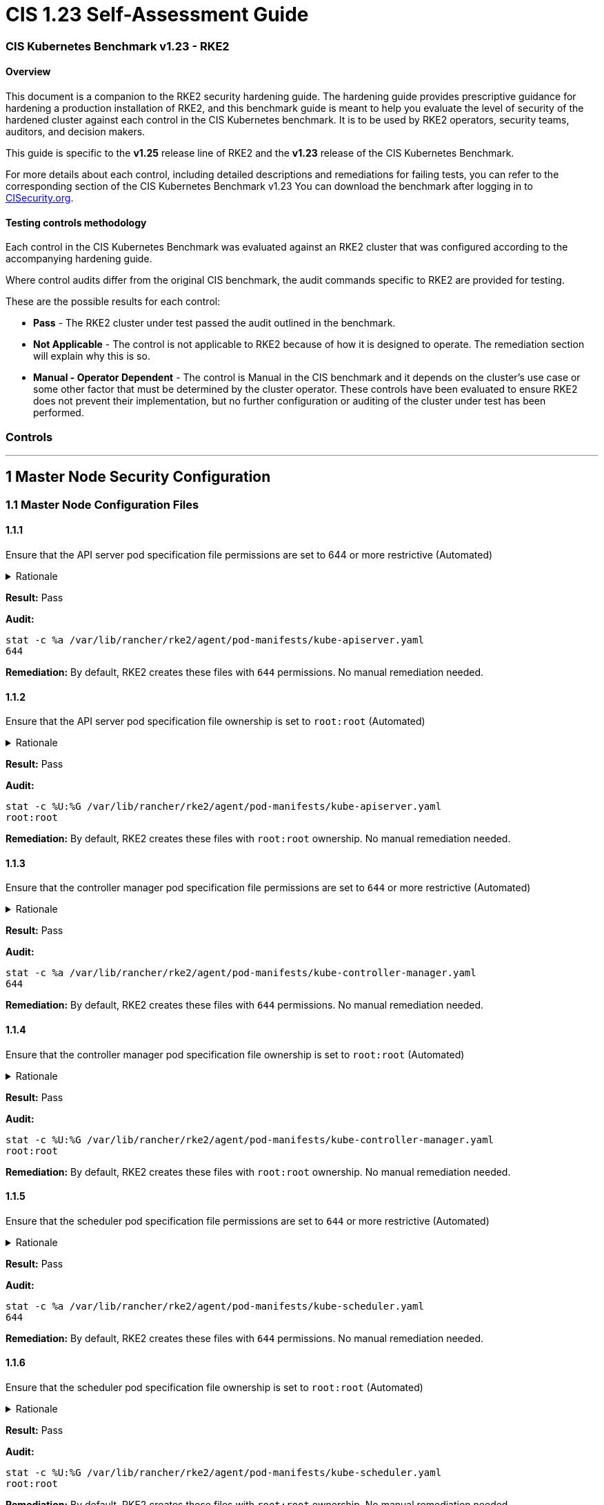 = CIS 1.23 Self-Assessment Guide

=== CIS Kubernetes Benchmark v1.23 - RKE2

==== Overview

This document is a companion to the RKE2 security hardening guide. The hardening guide provides prescriptive guidance for hardening a production installation of RKE2, and this benchmark guide is meant to help you evaluate the level of security of the hardened cluster against each control in the CIS Kubernetes benchmark. It is to be used by RKE2 operators, security teams, auditors, and decision makers.

This guide is specific to the *v1.25* release line of RKE2 and the *v1.23* release of the CIS Kubernetes Benchmark.

For more details about each control, including detailed descriptions and remediations for failing tests, you can refer to the corresponding section of the CIS Kubernetes Benchmark v1.23 You can download the benchmark after logging in to https://www.cisecurity.org/benchmark/kubernetes/[CISecurity.org].

==== Testing controls methodology

Each control in the CIS Kubernetes Benchmark was evaluated against an RKE2 cluster that was configured according to the accompanying hardening guide.

Where control audits differ from the original CIS benchmark, the audit commands specific to RKE2 are provided for testing.

These are the possible results for each control:

* *Pass* - The RKE2 cluster under test passed the audit outlined in the benchmark.
* *Not Applicable* - The control is not applicable to RKE2 because of how it is designed to operate. The remediation section will explain why this is so.
* *Manual - Operator Dependent* - The control is Manual in the CIS benchmark and it depends on the cluster's use case or some other factor that must be determined by the cluster operator. These controls have been evaluated to ensure RKE2 does not prevent their implementation, but no further configuration or auditing of the cluster under test has been performed.

=== Controls

'''

== 1 Master Node Security Configuration

=== 1.1 Master Node Configuration Files

==== 1.1.1

Ensure that the API server pod specification file permissions are set to 644 or more restrictive (Automated)+++<details>++++++<summary>+++Rationale+++</summary>+++ The API server pod specification file controls various parameters that set the behavior of the API server. You should restrict its file permissions to maintain the integrity of the file. The file should be writable by only the administrators on the system.+++</details>+++

*Result:* Pass

*Audit:*

[,bash]
----
stat -c %a /var/lib/rancher/rke2/agent/pod-manifests/kube-apiserver.yaml
644
----

*Remediation:*
By default, RKE2 creates these files with `644` permissions. No manual remediation needed.

==== 1.1.2

Ensure that the API server pod specification file ownership is set to `root:root` (Automated)+++<details>++++++<summary>+++Rationale+++</summary>+++ The API server pod specification file controls various parameters that set the behavior of the API server. You should set its file ownership to maintain the integrity of the file. The file should be owned by `root:root`.+++</details>+++

*Result:* Pass

*Audit:*

[,bash]
----
stat -c %U:%G /var/lib/rancher/rke2/agent/pod-manifests/kube-apiserver.yaml
root:root
----

*Remediation:*
By default, RKE2 creates these files with `root:root` ownership. No manual remediation needed.

==== 1.1.3

Ensure that the controller manager pod specification file permissions are set to `644` or more restrictive (Automated)+++<details>++++++<summary>+++Rationale+++</summary>+++ The controller manager pod specification file controls various parameters that set the behavior of the Controller Manager on the master node. You should restrict its file permissions to maintain the integrity of the file. The file should be writable by only the administrators on the system.+++</details>+++

*Result:* Pass

*Audit:*

[,bash]
----
stat -c %a /var/lib/rancher/rke2/agent/pod-manifests/kube-controller-manager.yaml
644
----

*Remediation:*
By default, RKE2 creates these files with `644` permissions. No manual remediation needed.

==== 1.1.4

Ensure that the controller manager pod specification file ownership is set to `root:root` (Automated)+++<details>++++++<summary>+++Rationale+++</summary>+++ The controller manager pod specification file controls various parameters that set the behavior of various components of the master node. You should set its file ownership to maintain the integrity of the file. The file should be owned by root:root.+++</details>+++

*Result:* Pass

*Audit:*

[,bash]
----
stat -c %U:%G /var/lib/rancher/rke2/agent/pod-manifests/kube-controller-manager.yaml
root:root
----

*Remediation:*
By default, RKE2 creates these files with `root:root` ownership. No manual remediation needed.

==== 1.1.5

Ensure that the scheduler pod specification file permissions are set to `644` or more restrictive (Automated)+++<details>++++++<summary>+++Rationale+++</summary>+++ The scheduler pod specification file controls various parameters that set the behavior of the Scheduler service in the master node. You should restrict its file permissions to maintain the integrity of the file. The file should be writable by only the administrators on the system.+++</details>+++

*Result:* Pass

*Audit:*

[,bash]
----
stat -c %a /var/lib/rancher/rke2/agent/pod-manifests/kube-scheduler.yaml
644
----

*Remediation:*
By default, RKE2 creates these files with `644` permissions. No manual remediation needed.

==== 1.1.6

Ensure that the scheduler pod specification file ownership is set to `root:root` (Automated)+++<details>++++++<summary>+++Rationale+++</summary>+++ The scheduler pod specification file controls various parameters that set the behavior of the kube-scheduler service in the master node. You should set its file ownership to maintain the integrity of the file. The file should be owned by root:root.+++</details>+++

*Result:* Pass

*Audit:*

[,bash]
----
stat -c %U:%G /var/lib/rancher/rke2/agent/pod-manifests/kube-scheduler.yaml
root:root
----

*Remediation:*
By default, RKE2 creates these files with `root:root` ownership. No manual remediation needed.

==== 1.1.7

Ensure that the etcd pod specification file permissions are set to `644` or more restrictive (Automated)+++<details>++++++<summary>+++Rationale+++</summary>+++ The etcd pod specification file /var/lib/rancher/rke2/agent/pod-manifests/etcd.yaml controls various parameters that set the behavior of the etcd service in the master node. etcd is a highly-available key-value store which Kubernetes uses for persistent storage of all of its REST API object. You should restrict its file permissions to maintain the integrity of the file. The file should be writable by only the administrators on the system.+++</details>+++

*Result:* Pass

*Audit:*

[,bash]
----
stat -c %a /var/lib/rancher/rke2/agent/pod-manifests/etcd.yaml
644
----

*Remediation:*
By default, RKE2 creates these files with `644` permissions. No manual remediation needed.

==== 1.1.8

Ensure that the etcd pod specification file ownership is set to `root:root` (Automated)+++<details>++++++<summary>+++Rationale+++</summary>+++ The etcd pod specification file /var/lib/rancher/rke2/agent/pod-manifests/etcd.yaml controls various parameters that set the behavior of the etcd service in the master node. etcd is a highly-available key-value store which Kubernetes uses for persistent storage of all of its REST API object. You should set its file ownership to maintain the integrity of the file. The file should be owned by root:root.+++</details>+++

*Result:* Pass

*Audit:*

[,bash]
----
stat -c %U:%G /var/lib/rancher/rke2/agent/pod-manifests/etcd.yaml
root:root
----

*Remediation:*
By default, RKE2 creates these files with `root:root` ownership. No manual remediation needed.

==== 1.1.9

Ensure that the Container Network Interface file permissions are set to 644 or more restrictive (Manual)+++<details>++++++<summary>+++Rationale+++</summary>+++ Container Network Interface provides various networking options for overlay networking. You should consult their documentation and restrict their respective file permissions to maintain the integrity of those files. Those files should be writable by only the administrators on the system.+++</details>+++

*Result:* Pass

*Audit:*

[,bash]
----
stat -c %a /var/lib/rancher/rke2/server/manifests/rke2-canal.yaml
644
----

*Remediation:*
RKE2 deploys the default CNI, Canal, using a Helm chart. The chart is defined as a custom resource in a file with `644` permissions. No manual remediation needed.

==== 1.1.10

Ensure that the Container Network Interface file ownership is set to `root:root` (Manual)+++<details>++++++<summary>+++Rationale+++</summary>+++ Container Network Interface provides various networking options for overlay networking. You should consult their documentation and restrict their respective file permissions to maintain the integrity of those files. Those files should be owned by root:root.+++</details>+++

*Result:* Pass

*Audit:*

[,bash]
----
stat -c %U:%G /var/lib/rancher/rke2/server/manifests/rke2-canal.yaml
root:root
----

*Remediation:*
RKE2 deploys the default CNI, Canal, using a Helm chart. The chart is defined as a custom resource in a file with `root:root` ownership. No manual remediation needed.

==== 1.1.11

Ensure that the etcd data directory permissions are set to 700 or more restrictive (Automated)+++<details>++++++<summary>+++Rationale+++</summary>+++ etcd is a highly-available key-value store used by Kubernetes deployments for persistent storage of all of its REST API objects. This data directory should be protected from any unauthorized reads or writes. It should not be readable or writable by any group members or the world.+++</details>+++

*Result:* Pass

*Audit:*

[,bash]
----
stat -c %a /var/lib/rancher/rke2/server/db/etcd
700
----

*Remediation:*
RKE2 manages the etcd data directory and sets its permissions to 700. No manual remediation needed.

==== 1.1.12

Ensure that the etcd data directory ownership is set to `etcd:etcd` (Automated)+++<details>++++++<summary>+++Rationale+++</summary>+++ etcd is a highly-available key-value store used by Kubernetes deployments for persistent storage of all of its REST API objects. This data directory should be protected from any unauthorized reads or writes. It should be owned by etcd:etcd.+++</details>+++

*Result:* Pass

*Audit:*

[,bash]
----
stat -c %U:%G /var/lib/rancher/rke2/server/db/etcd
etcd:etcd
----

*Remediation:*
When running RKE2 with the `profile` flag set to `cis-1.23`, RKE2 will refuse to start if the `etcd` user and group doesn't exist on the host. If it does exist, RKE2 will automatically set the ownership of the etcd data directory to `etcd:etcd` and ensure the etcd static pod is started with that user and group.

==== 1.1.13

Ensure that the `admin.conf` file permissions are set to `644` or more restrictive (Automated)+++<details>++++++<summary>+++Rationale+++</summary>+++ The admin.conf is the administrator kubeconfig file defining various settings for the administration of the cluster. You should restrict its file permissions to maintain the integrity of the file. The file should be writable by only the administrators on the system. In RKE2, this file is located at `/var/lib/rancher/rke2/server/cred/admin.kubeconfig`.+++</details>+++

*Result:* Pass

*Audit:*

[,bash]
----
stat -c %a /var/lib/rancher/rke2/server/cred/admin.kubeconfig
644
----

*Remediation:*
By default, RKE2 creates this file at `/var/lib/rancher/rke2/server/cred/admin.kubeconfig` and automatically sets its permissions to `644`. No manual remediation needed.

==== 1.1.14

Ensure that the admin.conf file ownership is set to `root:root` (Automated)+++<details>++++++<summary>+++Rationale+++</summary>+++ The admin.conf file contains the admin credentials for the cluster. You should set its file ownership to maintain the integrity of the file. The file should be owned by root:root. In RKE2, this file is located at `/var/lib/rancher/rke2/server/cred/admin.kubeconfig`.+++</details>+++

*Result:* Pass

*Audit:*

[,bash]
----
stat -c %U:%G /var/lib/rancher/rke2/server/cred/admin.kubeconfig
root:root
----

*Remediation:*
By default, RKE2 creates this file at `stat -c %U:%G /var/lib/rancher/rke2/server/cred/admin.kubeconfig` and automatically sets its ownership to `root:root`.

==== 1.1.15

Ensure that the `scheduler.conf` file permissions are set to `644` or more restrictive (Automated)+++<details>++++++<summary>+++Rationale+++</summary>+++ The scheduler.conf file is the kubeconfig file for the Scheduler. You should restrict its file permissions to maintain the integrity of the file. The file should be writable by only the administrators on the system. In RKE2, this file is located at `/var/lib/rancher/rke2/server/cred/scheduler.kubeconfig`.+++</details>+++

*Result:* Pass

*Audit:*

[,bash]
----
stat -c %a /var/lib/rancher/rke2/server/cred/scheduler.kubeconfig
644
----

*Remediation:*
By default, RKE2 creates this file at `/var/lib/rancher/rke2/server/cred/scheduler.kubeconfig` and automatically sets its permissions to `644`. No manual remediation needed.

==== 1.1.16

Ensure that the `scheduler.conf` file ownership is set to `root:root` (Automated)+++<details>++++++<summary>+++Rationale+++</summary>+++ The scheduler.conf file is the kubeconfig file for the Scheduler. You should set its file ownership to maintain the integrity of the file. The file should be owned by root:root. In RKE2, this file is located at `/var/lib/rancher/rke2/server/cred/scheduler.kubeconfig`.+++</details>+++

*Result:* Pass

*Audit:*

[,bash]
----
stat -c %U:%G /var/lib/rancher/rke2/server/cred/scheduler.kubeconfig
root:root
----

*Remediation:*
By default, RKE2 creates this file at `/var/lib/rancher/rke2/server/cred/scheduler.kubeconfig` and automatically sets its ownership to `root:root`.

==== 1.1.17

Ensure that the `controller.kubeconfig` file permissions are set to `644` or more restrictive (Automated)+++<details>++++++<summary>+++Rationale+++</summary>+++ The controller.kubeconfig file is the kubeconfig file for the Scheduler. You should restrict its file permissions to maintain the integrity of the file. The file should be writable by only the administrators on the system. In RKE2, this file is located at `/var/lib/rancher/rke2/server/cred/controller.kubeconfig`.+++</details>+++

*Result:* Pass

*Audit:*

[,bash]
----
stat -c %a /var/lib/rancher/rke2/server/cred/controller.kubeconfig
644
----

*Remediation:*
By default, RKE2 creates this file at `/var/lib/rancher/rke2/server/cred/controller.kubeconfig` and automatically sets its permissions to `644`. No manual remediation needed.

==== 1.1.18

Ensure that the `controller.kubeconfig` file ownership is set to `root:root` (Automated)+++<details>++++++<summary>+++Rationale+++</summary>+++ The controller.kubeconfig file is the kubeconfig file for the Scheduler. You should set its file ownership to maintain the integrity of the file. The file should be owned by root:root. In RKE2, this file is located at `/var/lib/rancher/rke2/server/cred/controller.kubeconfig`.+++</details>+++

*Result:* Pass

*Audit:*

[,bash]
----
stat -c %U:%G /var/lib/rancher/rke2/server/cred/controller.kubeconfig
root:root
----

*Remediation:*
By default, RKE2 creates this file at `/var/lib/rancher/rke2/server/cred/controller.kubeconfig` and automatically sets its ownership to `root:root`.

==== 1.1.19

Ensure that the Kubernetes PKI directory and file ownership is set to `root:root` (Automated)+++<details>++++++<summary>+++Rationale+++</summary>+++ Kubernetes makes use of a number of certificates as part of its operation. You should set the ownership of the directory containing the PKI information and all files in that directory to maintain their integrity. The directory and files should be owned by root:root.+++</details>+++

*Result:* Pass

*Audit:*

[,bash]
----
stat -c %U:%G /var/lib/rancher/rke2/server/tls
root:root
----

*Remediation:*
By default, RKE2 creates the directory and files with the expected ownership of `root:root`. No manual remediation should be necessary.

==== 1.1.20

Ensure that the Kubernetes PKI certificate file permissions are set to `644` or more restrictive (Automated)+++<details>++++++<summary>+++Rationale+++</summary>+++ Kubernetes makes use of a number of certificate files as part of the operation of its components. The permissions on these files should be set to 644 or more restrictive to protect their integrity.+++</details>+++

*Result:* Pass

*Audit:*
Run the below command on the master node.

[,bash]
----
stat -c %n\ %a /var/lib/rancher/rke2/server/tls/*.crt
----

Verify that the permissions are `644` or more restrictive.

*Remediation:*
By default, RKE2 creates the files with the expected permissions of `644`. No manual remediation is needed.

==== 1.1.21

Ensure that the Kubernetes PKI key file permissions are set to `600` (Automated)+++<details>++++++<summary>+++Rationale+++</summary>+++ Kubernetes makes use of a number of key files as part of the operation of its components. The permissions on these files should be set to 600 to protect their integrity and confidentiality.+++</details>+++

*Result:* Pass

*Audit:*
Run the below command on the master node.

[,bash]
----
stat -c %n\ %a /var/lib/rancher/rke2/server/tls/*.key
----

Verify that the permissions are `600` or more restrictive.

*Remediation:*
By default, RKE2 creates the files with the expected permissions of `600`. No manual remediation is needed.

=== 1.2 API Server

This section contains recommendations relating to API server configuration flags

==== 1.2.1

Ensure that the --anonymous-auth argument is set to false (Manual)+++<details>++++++<summary>+++Rationale+++</summary>+++ When enabled, requests that are not rejected by other configured authentication methods are treated as anonymous requests. These requests are then served by the API server. You should rely on authentication to authorize access and disallow anonymous requests. If you are using RBAC authorization, it is generally considered reasonable to allow anonymous access to the API Server for health checks and discovery purposes, and hence this recommendation is Manual. However, you should consider whether anonymous discovery is an acceptable risk for your purposes.+++</details>+++

*Result:* Pass

*Audit:*
Run the below command on the master node.

[,bash]
----
/bin/ps -ef | grep kube-apiserver | grep -v grep
----

Verify that `--anonymous-auth=false` is present.

*Remediation:*
By default, RKE2 kube-apiserver is configured to run with this flag and value. No manual remediation is needed.

==== 1.2.2

Ensure that the --token-auth-file parameter is not set (Automated)+++<details>++++++<summary>+++Rationale+++</summary>+++ The token-based authentication utilizes static tokens to authenticate requests to the apiserver. The tokens are stored in clear-text in a file on the apiserver, and cannot be revoked or rotated without restarting the apiserver. Hence, do not use static token-based authentication.+++</details>+++

*Result:* Pass

*Audit:*
Run the below command on the master node.

[,bash]
----
/bin/ps -ef | grep kube-apiserver | grep -v grep
----

Verify that the `--token-auth-file` argument does not exist.

*Remediation:*
By default, RKE2 does not run with token authentication enabled. No manual remediation is needed.

==== 1.2.3

Ensure that the --DenyServiceExternalIPs is not set (Automated)+++<details>++++++<summary>+++Rationale+++</summary>+++ This admission controller rejects all net-new usage of the Service field externalIPs. This feature is very powerful (allows network traffic interception) and not well controlled by policy. When enabled, users of the cluster may not create new Services which use externalIPs and may not add new values to externalIPs on existing Service objects. Existing uses of externalIPs are not affected, and users may remove values from externalIPs on existing Service objects. Most users do not need this feature at all, and cluster admins should consider disabling it. Clusters that do need to use this feature should consider using some custom policy to manage usage of it.+++</details>+++

*Result:* Pass

*Audit:*
Run the below command on the master node.

[,bash]
----
/bin/ps -ef | grep kube-apiserver | grep -v grep
----

Verify that the `--enable-admission-plugins` argument does not have `DenyServiceExternalIPs`.

*Remediation:*
By default, RKE2 does not set `DenyServiceExternalIPs` to the admission plugin flag. No manual remediation is needed.

==== 1.2.4

Ensure that the `--kubelet-https` argument is set to true (Automated)+++<details>++++++<summary>+++Rationale+++</summary>+++ Connections from apiserver to kubelets could potentially carry sensitive data such as secrets and keys. It is thus important to use in-transit encryption for any communication between the apiserver and kubelets.+++</details>+++

*Result:* Pass

*Audit:*
Run the below command on the master node.

[,bash]
----
/bin/ps -ef | grep kube-apiserver | grep -v grep
----

Verify that the `--kubelet-https` argument does not exist.

*Remediation:*
By default, RKE2 kube-apiserver doesn't run with the `--kubelet-https` parameter as it runs with TLS. No manual remediation is needed.

==== 1.2.5

Ensure that the `--kubelet-client-certificate` and `--kubelet-client-key` arguments are set as appropriate (Automated)+++<details>++++++<summary>+++Rationale+++</summary>+++ The apiserver, by default, does not authenticate itself to the kubelet's HTTPS endpoints. The requests from the apiserver are treated anonymously. You should set up certificate- based kubelet authentication to ensure that the apiserver authenticates itself to kubelets when submitting requests.+++</details>+++

*Result:* Pass

*Audit:*
Run the below command on the master node.

[,bash]
----
/bin/ps -ef | grep kube-apiserver | grep -v grep
----

Verify that the `--kubelet-client-certificate` and `--kubelet-client-key` arguments exist and they are set as appropriate.

*Remediation:*
By default, RKE2 kube-apiserver is ran with these arguments for secure communication with kubelet. No manual remediation is needed.

==== 1.2.6

Ensure that the `--kubelet-certificate-authority` argument is set as appropriate (Automated)+++<details>++++++<summary>+++Rationale+++</summary>+++ The connections from the apiserver to the kubelet are used for fetching logs for pods, attaching (through kubectl) to running pods, and using the kubelet's port-forwarding functionality. These connections terminate at the kubelet's HTTPS endpoint. By default, the apiserver does not verify the kubelet's serving certificate, which makes the connection subject to man-in-the-middle attacks, and unsafe to run over untrusted and/or public networks.+++</details>+++

*Result:* Pass

*Audit:*
Run the below command on the master node.

[,bash]
----
/bin/ps -ef | grep kube-apiserver | grep -v grep
----

Verify that the `--kubelet-certificate-authority` argument exists and is set as appropriate.

*Remediation:*
By default, RKE2 kube-apiserver is ran with this argument for secure communication with kubelet. No manual remediation is needed.

==== 1.2.7

Ensure that the `--authorization-mode` argument is not set to `AlwaysAllow` (Automated)+++<details>++++++<summary>+++Rationale+++</summary>+++ The API Server, can be configured to allow all requests. This mode should not be used on any production cluster.+++</details>+++

*Result:* Pass

*Audit:*
Run the below command on the master node.

[,bash]
----
/bin/ps -ef | grep kube-apiserver | grep -v grep
----

Verify that the argument value doesn't contain `AlwaysAllow`.

*Remediation:*
By default, RKE2 sets `Node,RBAC` as the parameter to the `--authorization-mode` argument. No manual remediation is needed.

==== 1.2.8

Ensure that the `--authorization-mode` argument includes `Node` (Automated)+++<details>++++++<summary>+++Rationale+++</summary>+++ The Node authorization mode only allows kubelets to read Secret, ConfigMap, PersistentVolume, and PersistentVolumeClaim objects associated with their nodes.+++</details>+++

*Result:* Pass

*Audit:*
Run the below command on the master node.

[,bash]
----
/bin/ps -ef | grep kube-apiserver | grep -v grep
----

Verify `Node` exists as a parameter to the argument.

*Remediation:*
By default, RKE2 sets `Node,RBAC` as the parameter to the `--authorization-mode` argument. No manual remediation is needed.

==== 1.2.9

Ensure that the `--authorization-mode` argument includes `RBAC` (Automated)+++<details>++++++<summary>+++Rationale+++</summary>+++ Role Based Access Control (RBAC) allows fine-grained control over the operations that different entities can perform on different objects in the cluster. It is recommended to use the RBAC authorization mode.+++</details>+++

*Result:* Pass

*Audit:*
Run the below command on the master node.

[,bash]
----
/bin/ps -ef | grep kube-apiserver | grep -v grep
----

Verify `RBAC` exists as a parameter to the argument.

*Remediation:*
By default, RKE2 sets `Node,RBAC` as the parameter to the `--authorization-mode` argument. No manual remediation is needed.

==== 1.2.10

Ensure that the admission control plugin EventRateLimit is set (Manual)+++<details>++++++<summary>+++Rationale+++</summary>+++ Using `EventRateLimit` admission control enforces a limit on the number of events that the API Server will accept in a given time slice. A misbehaving workload could overwhelm and DoS the API Server, making it unavailable. This particularly applies to a multi-tenant cluster, where there might be a small percentage of misbehaving tenants which could have a significant impact on the performance of the cluster overall. Hence, it is recommended to limit the rate of events that the API server will accept. Note: This is an Alpha feature in the Kubernetes 1.15 release.+++</details>+++

*Result:* *Manual - Operator Dependent*

*Audit:*
Run the below command on the master node.

[,bash]
----
/bin/ps -ef | grep kube-apiserver | grep -v grep
----

Verify that the `--enable-admission-plugins` argument is set to a value that includes EventRateLimit.

*Remediation:*
By default, RKE2 only sets `NodeRestriction,PodSecurityPolicy` as the parameter to the `--enable-admission-plugins` argument.
To configure this, follow the Kubernetes documentation and set the desired limits in a configuration file. Then refer to RKE2's documentation to see how to supply additional api server configuration via the kube-apiserver-arg parameter.

==== 1.2.11

Ensure that the admission control plugin `AlwaysAdmit` is not set (Automated)+++<details>++++++<summary>+++Rationale+++</summary>+++ Setting admission control plugin AlwaysAdmit allows all requests and do not filter any requests. The AlwaysAdmit admission controller was deprecated in Kubernetes v1.13. Its behavior was equivalent to turning off all admission controllers.+++</details>+++

*Result:* Pass

*Audit:*
Run the below command on the master node.

[,bash]
----
/bin/ps -ef | grep kube-apiserver | grep -v grep
----

Verify that if the `--enable-admission-plugins` argument is set, its value does not include `AlwaysAdmit`.

*Remediation:*
By default, RKE2 only sets `NodeRestriction,PodSecurityPolicy` as the parameter to the `--enable-admission-plugins` argument. No manual remediation needed.

==== 1.2.12

Ensure that the admission control plugin AlwaysPullImages is set (Manual)+++<details>++++++<summary>+++Rationale+++</summary>+++ Setting admission control policy to `AlwaysPullImages` forces every new pod to pull the required images every time. In a multi-tenant cluster users can be assured that their private images can only be used by those who have the credentials to pull them. Without this admission control policy, once an image has been pulled to a node, any pod from any user can use it simply by knowing the image's name, without any authorization check against the image ownership. When this plug-in is enabled, images are always pulled prior to starting containers, which means valid credentials are required.+++</details>+++

*Result:* *Manual - Operator Dependent*

*Audit:*
Run the below command on the master node.

[,bash]
----
/bin/ps -ef | grep kube-apiserver | grep -v grep
----

Verify that the `--enable-admission-plugins` argument is set to a value that includes `AlwaysPullImages`.

*Remediation:*
By default, RKE2 only sets `NodeRestriction,PodSecurityPolicy` as the parameter to the `--enable-admission-plugins` argument.
To configure this, follow the Kubernetes documentation and set the desired limits in a configuration file. Then refer to RKE2's documentation to see how to supply additional api server configuration via the kube-apiserver-arg parameter.

==== 1.2.13

Ensure that the admission control plugin SecurityContextDeny is set if PodSecurityPolicy is not used (Manual)+++<details>++++++<summary>+++Rationale+++</summary>+++ SecurityContextDeny can be used to provide a layer of security for clusters which do not have PodSecurityPolicies enabled.+++</details>+++

*Result:* Pass

*Audit:*
Run the below command on the master node.

[,bash]
----
/bin/ps -ef | grep kube-apiserver | grep -v grep
----

Verify that the `--enable-admission-plugins` argument is set to a value that includes `SecurityContextDeny`, if `PodSecurityPolicy` is not included.

*Remediation:*
By default, RKE2 automatically enables the `PodSecurityPolicy` admission plugin. Therefore, the `SecurityContextDeny` plugin need not be enabled. No manual remediation needed.

==== 1.2.14

Ensure that the admission control plugin `ServiceAccount` is set (Automated)+++<details>++++++<summary>+++Rationale+++</summary>+++ When you create a pod, if you do not specify a service account, it is automatically assigned the `default` service account in the same namespace. You should create your own service account and let the API server manage its security tokens.+++</details>+++

*Result:* Pass

*Audit:*
Run the below command on the master node.

[,bash]
----
/bin/ps -ef | grep kube-apiserver | grep -v grep
----

Verify that the `--disable-admission-plugins` argument is set to a value that does not includes `ServiceAccount`.

*Remediation:*
By default, RKE2 does not use this argument. If there's a desire to use this argument, follow the documentation and create ServiceAccount objects as per your environment. Then refer to RKE2's documentation to see how to supply additional api server configuration via the kube-apiserver-arg parameter.

==== 1.2.15

Ensure that the admission control plugin `NamespaceLifecycle` is set (Automated)+++<details>++++++<summary>+++Rationale+++</summary>+++ Setting admission control policy to `NamespaceLifecycle` ensures that objects cannot be created in non-existent namespaces, and that namespaces undergoing termination are not used for creating the new objects. This is recommended to enforce the integrity of the namespace termination process and also for the availability of the newer objects.+++</details>+++

*Result:* Pass

*Audit:*
Run the below command on the master node.

[,bash]
----
/bin/ps -ef | grep kube-apiserver | grep -v grep
----

Verify that the `--disable-admission-plugins` argument is set to a value that does not include `NamespaceLifecycle`.

*Remediation:*
By default, RKE2 does not use this argument. No manual remediation needed.

==== 1.2.16

Ensure that the admission control plugin NodeRestriction is set (Automated)+++<details>++++++<summary>+++Rationale+++</summary>+++ Using the NodeRestriction plug-in ensures that the kubelet is restricted to the Node and Pod objects that it could modify as defined. Such kubelets will only be allowed to modify their own Node API object, and only modify Pod API objects that are bound to their node.+++</details>+++

*Result:* Pass

*Audit:*
Run the below command on the master node.

[,bash]
----
/bin/ps -ef | grep kube-apiserver | grep -v grep
----

Verify that the `--enable-admission-plugins` argument is set to a value that includes `NodeRestriction`.

*Remediation:*
By default, RKE2 only sets `NodeRestriction` as the parameter to the `--enable-admission-plugins` argument. No manual remediation needed.

==== 1.2.17

Ensure that the `--secure-port` argument is not set to `0` (Automated)+++<details>++++++<summary>+++Rationale+++</summary>+++ The secure port is used to serve https with authentication and authorization. If you disable it, no https traffic is served and all traffic is served unencrypted.+++</details>+++

*Result:* Pass

*Audit:*
Run the below command on the master node.

[,bash]
----
/bin/ps -ef | grep kube-apiserver | grep -v grep
----

Verify that the `--secure-port` argument is either not set or is set to an integer value between 1 and 65535.

*Remediation:*
By default, RKE2 sets the parameter of 6443 for the `--secure-port` argument. No manual remediation is needed.

==== 1.2.18

Ensure that the `--profiling` argument is set to `false` (Automated)+++<details>++++++<summary>+++Rationale+++</summary>+++ Profiling allows for the identification of specific performance bottlenecks. It generates a significant amount of program data that could potentially be exploited to uncover system and program details. If you are not experiencing any bottlenecks and do not need the profiler for troubleshooting purposes, it is recommended to turn it off to reduce the potential attack surface.+++</details>+++

*Result:* Pass

*Audit:*
Run the below command on the master node.

[,bash]
----
/bin/ps -ef | grep kube-apiserver | grep -v grep
----

Verify that the `--profiling` argument is set to false.

*Remediation:*
By default, RKE2 sets the `--profiling` flag parameter to false. No manual remediation needed.

==== 1.2.19

Ensure that the `--audit-log-path` argument is set (Automated)+++<details>++++++<summary>+++Rationale+++</summary>+++ Auditing the Kubernetes API Server provides a security-relevant chronological set of records documenting the sequence of activities that have affected system by individual users, administrators or other components of the system. Even though currently, Kubernetes provides only basic audit capabilities, it should be enabled. You can enable it by setting an appropriate audit log path.+++</details>+++

*Result:* Pass

*Audit:*
Run the below command on the master node.

[,bash]
----
/bin/ps -ef | grep kube-apiserver | grep -v grep
----

Verify that the `--audit-log-path` argument is set as appropriate.

*Remediation:*
By default, RKE2 sets the `--audit-log-path` argument and parameter. No manual remediation needed.

==== 1.2.20

Ensure that the `--audit-log-maxage` argument is set to `30` or as appropriate (Automated)+++<details>++++++<summary>+++Rationale+++</summary>+++ Retaining logs for at least 30 days ensures that you can go back in time and investigate or correlate any events. Set your audit log retention period to 30 days or as per your business requirements.+++</details>+++

*Result:* Pass

*Audit:*
Run the below command on the master node.

[,bash]
----
/bin/ps -ef | grep kube-apiserver | grep -v grep
----

Verify that the `--audit-log-maxage` argument is set to 30 or as appropriate.

*Remediation:*
By default, RKE2 sets the `--audit-log-maxage` argument parameter to 30. No manual remediation needed.

==== 1.2.21

Ensure that the `--audit-log-maxbackup` argument is set to `10` or as appropriate (Automated)+++<details>++++++<summary>+++Rationale+++</summary>+++ Kubernetes automatically rotates the log files. Retaining old log files ensures that you would have sufficient log data available for carrying out any investigation or correlation. For example, if you have set file size of 100 MB and the number of old log files to keep as 10, you would approximate have 1 GB of log data that you could potentially use for your analysis.+++</details>+++

*Result:* Pass

*Audit:*
Run the below command on the master node.

[,bash]
----
/bin/ps -ef | grep kube-apiserver | grep -v grep
----

Verify that the `--audit-log-maxbackup` argument is set to 10 or as appropriate.

*Remediation:*
By default, RKE2 sets the `--audit-log-maxbackup` argument parameter to 10. No manual remediation needed.

==== 1.2.22

Ensure that the `--audit-log-maxsize` argument is set to `100` or as appropriate (Automated)+++<details>++++++<summary>+++Rationale+++</summary>+++ Kubernetes automatically rotates the log files. Retaining old log files ensures that you would have sufficient log data available for carrying out any investigation or correlation. If you have set file size of 100 MB and the number of old log files to keep as 10, you would approximate have 1 GB of log data that you could potentially use for your analysis.+++</details>+++

*Result:* Pass

*Audit:*
Run the below command on the master node.

[,bash]
----
/bin/ps -ef | grep kube-apiserver | grep -v grep
----

Verify that the `--audit-log-maxsize` argument is set to 100 or as appropriate.

*Remediation:*
By default, RKE2 sets the `--audit-log-maxsize` argument parameter to 100. No manual remediation needed.

==== 1.2.23

Ensure that the `--request-timeout` argument is set as appropriate (Automated)+++<details>++++++<summary>+++Rationale+++</summary>+++ Setting global request timeout allows extending the API server request timeout limit to a duration appropriate to the user's connection speed. By default, it is set to 60 seconds which might be problematic on slower connections making cluster resources inaccessible once the data volume for requests exceeds what can be transmitted in 60 seconds. But, setting this timeout limit to be too large can exhaust the API server resources making it prone to Denial-of-Service attack. Hence, it is recommended to set this limit as appropriate and change the default limit of 60 seconds only if needed.+++</details>+++

*Result:* Pass

*Audit:*
Run the below command on the master node.

[,bash]
----
/bin/ps -ef | grep kube-apiserver | grep -v grep
----

Verify that the `--request-timeout` argument is either not set or set to an appropriate value.

*Remediation:*
By default, RKE2 does not set the `--request-timeout` argument. No manual remediation needed.

==== 1.2.24

Ensure that the `--service-account-lookup` argument is set to `true` (Automated)+++<details>++++++<summary>+++Rationale+++</summary>+++ If `--service-account-lookup` is not enabled, the apiserver only verifies that the authentication token is valid, and does not validate that the service account token mentioned in the request is actually present in etcd. This allows using a service account token even after the corresponding service account is deleted. This is an example of time of check to time of use security issue.+++</details>+++

*Result:* Pass

*Audit:*
Run the below command on the master node.

[,bash]
----
/bin/ps -ef | grep kube-apiserver | grep -v grep
----

Verify that if the `--service-account-lookup` argument exists it is set to true.

*Remediation:*
By default, RKE2 doesn't set this argument in favor of taking the default effect. No manual remediation needed.

==== 1.2.25

Ensure that the `--service-account-key-file` argument is set as appropriate (Automated)+++<details>++++++<summary>+++Rationale+++</summary>+++ By default, if no `--service-account-key-file` is specified to the apiserver, it uses the private key from the TLS serving certificate to verify service account tokens. To ensure that the keys for service account tokens could be rotated as needed, a separate public/private key pair should be used for signing service account tokens. Hence, the public key should be specified to the apiserver with `--service-account-key-file`.+++</details>+++

*Result:* Pass

*Audit:*
Run the below command on the master node.

[,bash]
----
/bin/ps -ef | grep kube-apiserver | grep -v grep
----

Verify that the `--service-account-key-file` argument exists and is set as appropriate.

*Remediation:*
By default, RKE2 sets the `--service-account-key-file` explicitly. No manual remediation needed.

==== 1.2.26

Ensure that the `--etcd-certfile` and `--etcd-keyfile` arguments are set as appropriate (Automated)+++<details>++++++<summary>+++Rationale+++</summary>+++ etcd is a highly-available key value store used by Kubernetes deployments for persistent storage of all of its REST API objects. These objects are sensitive in nature and should be protected by client authentication. This requires the API server to identify itself to the etcd server using a client certificate and key.+++</details>+++

*Result:* Pass

*Audit:*
Run the below command on the master node.

[,bash]
----
/bin/ps -ef | grep kube-apiserver | grep -v grep
----

Verify that the `--etcd-certfile` and `--etcd-keyfile` arguments exist and they are set as appropriate.

*Remediation:*
By default, RKE2 sets the `--etcd-certfile` and `--etcd-keyfile` arguments explicitly. No manual remediation needed.

==== 1.2.27

Ensure that the `--tls-cert-file` and `--tls-private-key-file` arguments are set as appropriate (Automated)+++<details>++++++<summary>+++Rationale+++</summary>+++ API server communication contains sensitive parameters that should remain encrypted in transit. Configure the API server to serve only HTTPS traffic.+++</details>+++

*Result:* Pass

*Audit:*
Run the below command on the master node.

[,bash]
----
/bin/ps -ef | grep kube-apiserver | grep -v grep
----

Verify that the `--tls-cert-file` and `--tls-private-key-file` arguments exist and they are set as appropriate.

*Remediation:*
By default, RKE2 sets the `--tls-cert-file` and `--tls-private-key-file` arguments explicitly. No manual remediation needed.

==== 1.2.28

Ensure that the `--client-ca-file` argument is set as appropriate (Automated)+++<details>++++++<summary>+++Rationale+++</summary>+++ API server communication contains sensitive parameters that should remain encrypted in transit. Configure the API server to serve only HTTPS traffic. If `--client-ca-file` argument is set, any request presenting a client certificate signed by one of the authorities in the `client-ca-file` is authenticated with an identity corresponding to the CommonName of the client certificate.+++</details>+++

*Result:* Pass

*Audit:*
Run the below command on the master node.

[,bash]
----
/bin/ps -ef | grep kube-apiserver | grep -v grep
----

Verify that the `--client-ca-file` argument exists and it is set as appropriate.

*Remediation:*
By default, RKE2 sets the `--client-ca-file` argument explicitly. No manual remediation needed.

==== 1.2.29

Ensure that the `--etcd-cafile` argument is set as appropriate (Automated)+++<details>++++++<summary>+++Rationale+++</summary>+++ etcd is a highly-available key value store used by Kubernetes deployments for persistent storage of all of its REST API objects. These objects are sensitive in nature and should be protected by client authentication. This requires the API server to identify itself to the etcd server using a SSL Certificate Authority file.+++</details>+++

*Result:* Pass

*Audit:*
Run the below command on the master node.

[,bash]
----
/bin/ps -ef | grep kube-apiserver | grep -v grep
----

Verify that the `--etcd-cafile` argument exists and it is set as appropriate.

*Remediation:*
By default, RKE2 sets the `--etcd-cafile` argument explicitly. No manual remediation needed.

==== 1.2.30

Ensure that the `--encryption-provider-config` argument is set as appropriate (Automated)+++<details>++++++<summary>+++Rationale+++</summary>+++ etcd is a highly available key-value store used by Kubernetes deployments for persistent storage of all of its REST API objects. These objects are sensitive in nature and should be encrypted at rest to avoid any disclosures.+++</details>+++

*Result:* Pass

*Audit:*
Run the below command on the master node.

[,bash]
----
/bin/ps -ef | grep kube-apiserver | grep -v grep
----

Verify that the `--encryption-provider-config` argument is set to a EncryptionConfigfile. Additionally, ensure that the `EncryptionConfigfile` has all the desired resources covered especially any secrets.

*Remediation:*
By default, RKE2 sets the `--encryption-provider-config` argument explicitly. No manual remediation needed. RKE2's default encryption provider config file is located at `/var/lib/rancher/rke2/server/cred/encryption-config.json` and is configured to encrypt secrets.

==== 1.2.31

Ensure that encryption providers are appropriately configured (Automated)+++<details>++++++<summary>+++Rationale+++</summary>+++ Where `etcd` encryption is used, it is important to ensure that the appropriate set of encryption providers is used. Currently, the `aescbc`, `kms` and `secretbox` are likely to be appropriate options.+++</details>+++

*Result:* Pass

*Remediation:*
Follow the Kubernetes documentation and configure a `EncryptionConfig` file.
In this file, choose *aescbc*, *kms* or *secretbox* as the encryption provider.

*Audit:*
Run the below command on the master node.

[,bash]
----
grep aescbc /var/lib/rancher/rke2/server/cred/encryption-config.json
----

Run the below command on the master node.

Verify that aescbc is set as the encryption provider for all the desired resources.

*Remediation*
By default, RKE2 sets the argument `--encryption-provider-config` and parameter. The contents of the config file indicates the use of aescbc. No manual remediation needed.

==== 1.2.32

Ensure that the API Server only makes use of Strong Cryptographic Ciphers (Manual)+++<details>++++++<summary>+++Rationale+++</summary>+++ TLS ciphers have had a number of known vulnerabilities and weaknesses, which can reduce the protection provided by them. By default Kubernetes supports a number of TLS cipher suites including some that have security concerns, weakening the protection provided.+++</details>+++

*Result:* *Manual - Operator Dependent*

*Audit:*
Run the below command on the master node.

[,bash]
----
/bin/ps -ef | grep kube-apiserver | grep -v grep
----

Verify that the `--tls-cipher-suites` argument is set as outlined in the remediation procedure below.

*Remediation:*
By default, RKE2 explicitly doesn't set this flag. No manual remediation needed.

=== 1.3 Controller Manager

==== 1.3.1

Ensure that the `--terminated-pod-gc-threshold` argument is set as appropriate (Manual)+++<details>++++++<summary>+++Rationale+++</summary>+++ Garbage collection is important to ensure sufficient resource availability and avoiding degraded performance and availability. In the worst case, the system might crash or just be unusable for a long period of time. The current setting for garbage collection is 12,500 terminated pods which might be too high for your system to sustain. Based on your system resources and tests, choose an appropriate threshold value to activate garbage collection.+++</details>+++

*Result:* *Manual - Operator Dependent*

*Audit:*
Run the below command on the master node.

[,bash]
----
/bin/ps -ef | grep kube-controller-manager | grep -v grep
----

Verify that the `--terminated-pod-gc-threshold` argument is set as appropriate.

*Remediation:*
By default, RKE2 sets the `--terminated-pod-gc-threshold` argument with a value of 1000. No manual remediation needed.

==== 1.3.2

Ensure that the `--profiling` argument is set to false (Automated)+++<details>++++++<summary>+++Rationale+++</summary>+++ Profiling allows for the identification of specific performance bottlenecks. It generates a significant amount of program data that could potentially be exploited to uncover system and program details. If you are not experiencing any bottlenecks and do not need the profiler for troubleshooting purposes, it is recommended to turn it off to reduce the potential attack surface.+++</details>+++

*Result:* Pass

*Audit:*
Run the below command on the master node.

[,bash]
----
/bin/ps -ef | grep kube-controller-manager | grep -v grep
----

Verify that the `--profiling` argument is set to false.

*Remediation:*
By default, RKE2 sets the `--profiling` flag parameter to false. No manual remediation needed.

==== 1.3.3

Ensure that the `--use-service-account-credentials` argument is set to `true` (Automated)+++<details>++++++<summary>+++Rationale+++</summary>+++ The controller manager creates a service account per controller in the `kube-system` namespace, generates a credential for it, and builds a dedicated API client with that service account credential for each controller loop to use. Setting the `--use-service-account-credentials` to `true` runs each control loop within the controller manager using a separate service account credential. When used in combination with RBAC, this ensures that the control loops run with the minimum permissions required to perform their intended tasks.+++</details>+++

*Result:* Pass

*Audit:*
Run the below command on the master node.

[,bash]
----
/bin/ps -ef | grep kube-controller-manager | grep -v grep
----

Verify that the `--use-service-account-credentials` argument is set to true.

*Remediation:*
By default, RKE2 sets the `--use-service-account-credentials` argument to true. No manual remediation needed.

==== 1.3.4

Ensure that the `--service-account-private-key-file` argument is set as appropriate (Automated)+++<details>++++++<summary>+++Rationale+++</summary>+++ To ensure that keys for service account tokens can be rotated as needed, a separate public/private key pair should be used for signing service account tokens. The private key should be specified to the controller manager with `--service-account-private-key-file` as appropriate.+++</details>+++

*Result:* Pass

*Audit:*
Run the below command on the master node.

[,bash]
----
/bin/ps -ef | grep kube-controller-manager | grep -v grep
----

Verify that the `--service-account-private-key-file` argument is set as appropriate.

*Remediation:*
By default, RKE2 sets the `--service-account-private-key-file` argument with the service account key file. No manual remediation needed.

==== 1.3.5

Ensure that the `--root-ca-file` argument is set as appropriate (Automated)+++<details>++++++<summary>+++Rationale+++</summary>+++ Processes running within pods that need to contact the API server must verify the API server's serving certificate. Failing to do so could be a subject to man-in-the-middle attacks. Providing the root certificate for the API server's serving certificate to the controller manager with the `--root-ca-file` argument allows the controller manager to inject the trusted bundle into pods so that they can verify TLS connections to the API server.+++</details>+++

*Result:* Pass

*Audit:*
Run the below command on the master node.

[,bash]
----
/bin/ps -ef | grep kube-controller-manager | grep -v grep
----

Verify that the `--root-ca-file` argument exists and is set to a certificate bundle file containing the root certificate for the API server's serving certificate

*Remediation:*
By default, RKE2 sets the `--root-ca-file` argument with the root ca file. No manual remediation needed.

==== 1.3.6

Ensure that the `RotateKubeletServerCertificate` argument is set to `true` (Automated)+++<details>++++++<summary>+++Rationale+++</summary>+++ `RotateKubeletServerCertificate` causes the kubelet to both request a serving certificate after bootstrapping its client credentials and rotate the certificate as its existing credentials expire. This automated periodic rotation ensures that the there are no downtimes due to expired certificates and thus addressing availability in the CIA security triad. Note: This recommendation only applies if you let kubelets get their certificates from the API server. In case your kubelet certificates come from an outside authority/tool (e.g. Vault) then you need to take care of rotation yourself.+++</details>+++

*Result:* Not Applicable

*Audit:*
Run the below command on the master node.

[,bash]
----
/bin/ps -ef | grep kube-controller-manager | grep -v grep
----

Verify that RotateKubeletServerCertificateargument exists and is set to true.

*Remediation:*
By default, RKE2 implements it's own logic for certificate generation and rotation.

==== 1.3.7

Ensure that the `--bind-address` argument is set to `127.0.0.1` (Automated)+++<details>++++++<summary>+++Rationale+++</summary>+++ The Controller Manager API service which runs on port 10252/TCP by default is used for health and metrics information and is available without authentication or encryption. As such it should only be bound to a localhost interface, to minimize the cluster's attack surface.+++</details>+++

*Result:* Pass

*Audit:*
Run the below command on the master node.

[,bash]
----
/bin/ps -ef | grep kube-controller-manager | grep -v grep
----

Verify that the `--bind-address` argument is set to 127.0.0.1.

*Remediation:*
By default, RKE2 sets the `--bind-address` argument to `127.0.0.1`. No manual remediation needed.

=== 1.4 Scheduler

This section contains recommendations relating to Scheduler configuration flags

==== 1.4.1

Ensure that the `--profiling` argument is set to `false` (Automated)+++<details>++++++<summary>+++Rationale+++</summary>+++ Profiling allows for the identification of specific performance bottlenecks. It generates a significant amount of program data that could potentially be exploited to uncover system and program details. If you are not experiencing any bottlenecks and do not need the profiler for troubleshooting purposes, it is recommended to turn it off to reduce the potential attack surface.+++</details>+++

*Result:* Pass

*Audit:*
Run the below command on the master node.

[,bash]
----
/bin/ps -ef | grep kube-scheduler | grep -v grep
----

Verify that the `--profiling` argument is set to false.

*Remediation:*
By default, RKE2 sets the `--profiling` flag parameter to false. No manual remediation needed.

==== 1.4.2

Ensure that the `--bind-address` argument is set to `127.0.0.1` (Automated)+++<details>++++++<summary>+++Rationale+++</summary>+++ The Scheduler API service which runs on port 10251/TCP by default is used for health and metrics information and is available without authentication or encryption. As such it should only be bound to a localhost interface, to minimize the cluster's attack surface.+++</details>+++

*Result:* Pass

*Audit:*
Run the below command on the master node.

[,bash]
----
/bin/ps -ef | grep kube-scheduler | grep -v grep
----

Verify that the `--bind-address` argument is set to 127.0.0.1.

*Remediation:*
By default, RKE2 sets the `--bind-address` argument to `127.0.0.1`. No manual remediation needed.

== 2 Etcd Node Configuration

This section covers recommendations for etcd configuration.

[discrete]
==== 2.1

Ensure that the `cert-file` and `key-file` fields are set as appropriate (Automated)+++<details>++++++<summary>+++Rationale+++</summary>+++ etcd is a highly-available key value store used by Kubernetes deployments for persistent storage of all of its REST API objects. These objects are sensitive in nature and should be encrypted in transit.+++</details>+++

*Result:* Not Applicable

*Audit:*
Run the below command on the master node.

[,bash]
----
grep -E 'cert-file|key-file' /var/lib/rancher/rke2/server/db/etcd/config
----

Verify that the	`cert-file` and the `key-file` fields are set as appropriate.

*Remediation:*
By default, RKE2 uses a config file for etcd that can be found at `/var/lib/rancher/rke2/server/db/etcd/config`. Server and peer cert and key files are specified. No manual remediation needed.

[discrete]
==== 2.2

Ensure that the `client-cert-auth` field is set to `true` (Automated)+++<details>++++++<summary>+++Rationale+++</summary>+++ etcd is a highly-available key value store used by Kubernetes deployments for persistent storage of all of its REST API objects. These objects are sensitive in nature and should not be available to unauthenticated clients. You should enable the client authentication via valid certificates to secure the access to the etcd service.+++</details>+++

*Result:* Not Applicable

*Audit:*
Run the below command on the master node.

[,bash]
----
grep 'client-cert-auth' /var/lib/rancher/rke2/server/db/etcd/config
----

Verify that the `client-cert-auth` field is set to true.

*Remediation:*
By default, RKE2 uses a config file for etcd that can be found at `/var/lib/rancher/rke2/server/db/etcd/config`. `client-cert-auth` is set to true. No manual remediation needed.

[discrete]
==== 2.3

Ensure that the `auto-tls` field is not set to `true` (Automated)+++<details>++++++<summary>+++Rationale+++</summary>+++ etcd is a highly-available key value store used by Kubernetes deployments for persistent storage of all of its REST API objects. These objects are sensitive in nature and should not be available to unauthenticated clients. You should enable the client authentication via valid certificates to secure the access to the etcd service.+++</details>+++

*Result:* Pass

*Audit:*
Run the below command on the master node.

[,bash]
----
grep 'auto-tls' /var/lib/rancher/rke2/server/db/etcd/config
----

Verify that if the `auto-tls` field does not exist.

*Remediation:*
By default, RKE2 uses a config file for etcd that can be found at `/var/lib/rancher/rke2/server/db/etcd/config`. Within the file, it does not contain the `auto-tls` argument. No manual remediation needed.

[discrete]
==== 2.4

Ensure that the `peer-cert-file` and `peer-key-file` fields are set as appropriate (Automated)+++<details>++++++<summary>+++Rationale+++</summary>+++ etcd is a highly-available key value store used by Kubernetes deployments for persistent storage of all of its REST API objects. These objects are sensitive in nature and should be encrypted in transit and also amongst peers in the etcd clusters.+++</details>+++

*Result:* Not Applicable

*Audit:*
Run the below command on the master node.

[,bash]
----
grep -E 'peer-server-client.crt|peer-server-client.key' /var/lib/rancher/rke2/server/db/etcd/config
----

Verify that the `peer-server-client.crt` and `peer-server-client.key` fields are set as appropriate.

*Remediation:*
By default, RKE2 uses a config file for etcd that can be found at `/var/lib/rancher/rke2/server/db/etcd/config`. Within the file, the `peer-server-client.crt` and `peer-server-client.key` fields are set. No manual remediation needed.

[discrete]
==== 2.5

Ensure that the peer-client-cert-auth argument is set to true (Automated)+++<details>++++++<summary>+++Rationale+++</summary>+++ etcd is a highly-available key value store used by Kubernetes deployments for persistent storage of all of its REST API objects. These objects are sensitive in nature and should be accessible only by authenticated etcd peers in the etcd cluster.+++</details>+++

*Result:* Not Applicable

*Audit:*
Run the below command on the master node.

[,bash]
----
grep 'peer-client-cert-auth' /var/lib/rancher/rke2/server/db/etcd/config
----

Verify that the `peer-client-cert-auth` field in the peer section is set to true.

*Remediation:*
By default, RKE2 uses a config file for etcd that can be found at `/var/lib/rancher/rke2/server/db/etcd/config`. Within the file, the `client-cert-auth` field is set. No manual remediation needed.

[discrete]
==== 2.6

Ensure that the `peer-auto-tls` field is not set to `true` (Automated)+++<details>++++++<summary>+++Rationale+++</summary>+++ etcd is a highly-available key value store used by Kubernetes deployments for persistent storage of all of its REST API objects. These objects are sensitive in nature and should be accessible only by authenticated etcd peers in the etcd cluster. Hence, do not use self- signed certificates for authentication.+++</details>+++

*Result:* Pass

*Audit:*
Run the below command on the master node.

[,bash]
----
grep 'peer-auto-tls' /var/lib/rancher/rke2/server/db/etcd/config
----

Verify that if the `peer-auto-tls` field does not exist.

*Remediation:*
By default, RKE2 uses a config file for etcd that can be found at `/var/lib/rancher/rke2/server/db/etcd/config`. Within the file, it does not contain the `peer-auto-tls` field. No manual remediation needed.

[discrete]
==== 2.7

Ensure that a unique Certificate Authority is used for etcd (Manual)+++<details>++++++<summary>+++Rationale+++</summary>+++ etcd is a highly available key-value store used by Kubernetes deployments for persistent storage of all of its REST API objects. Its access should be restricted to specifically designated clients and peers only. Authentication to etcd is based on whether the certificate presented was issued by a trusted certificate authority. There is no checking of certificate attributes such as common name or subject alternative name. As such, if any attackers were able to gain access to any certificate issued by the trusted certificate authority, they would be able to gain full access to the etcd database.+++</details>+++

*Result:* Pass

*Audit:*
Run the below command on the master node.

[,bash]
----
# To find the ca file used by etcd:
grep 'trusted-ca-file' /var/lib/rancher/rke2/server/db/etcd/config
# To find the kube-apiserver process:
/bin/ps -ef | grep kube-apiserver | grep -v grep
----

Verify that the file referenced by the `client-ca-file` flag in the apiserver process is different from the file referenced by the `trusted-ca-file` parameter in the etcd configuration file.

*Remediation:*
By default, RKE2 uses a config file for etcd that can be found at `/var/lib/rancher/rke2/server/db/etcd/config` and the `trusted-ca-file` parameters in it are set to unique values specific to etcd. No manual remediation needed.

== 3 Control Plane Configuration

=== 3.1 Authentication and Authorization

==== 3.1.1

Client certificate authentication should not be used for users (Manual)+++<details>++++++<summary>+++Rationale+++</summary>+++ With any authentication mechanism the ability to revoke credentials if they are compromised or no longer required, is a key control. Kubernetes client certificate authentication does not allow for this due to a lack of support for certificate revocation.+++</details>+++

*Result:* Manual - Operator Dependent

*Audit:*
Review user access to the cluster and ensure that users are not making use of Kubernetes client certificate authentication.

*Remediation:*
Alternative mechanisms provided by Kubernetes such as the use of OIDC should be implemented in place of client certificates.

=== 3.2 Logging

==== 3.2.1

Ensure that a minimal audit policy is created (Automated)+++<details>++++++<summary>+++Rationale+++</summary>+++ Logging is an important detective control for all systems, to detect potential unauthorised access.+++</details>+++

*Result:* Pass

*Audit:*
Run the below command on the master node.

[,bash]
----
/bin/ps -ef | grep kube-apiserver | grep -v grep
----

Verify that the `--audit-policy-file` is set. Review the contents of the file specified and ensure that it contains a valid audit policy.

*Remediation:*
Create an audit policy file for your cluster.

==== 3.2.2

Ensure that the audit policy covers key security concerns (Manual)+++<details>++++++<summary>+++Rationale+++</summary>+++ Security audit logs should cover access and modification of key resources in the cluster, to enable them to form an effective part of a security environment.+++</details>+++

*Result:* Manual - Operator Dependent

*Remediation:*

== 4 Worker Node Security Configuration

=== 4.1 Worker Node Configuration Files

==== 4.1.1

Ensure that the kubelet service file permissions are set to `644` or more restrictive (Automated)+++<details>++++++<summary>+++Rationale+++</summary>+++ The `kubelet` service file controls various parameters that set the behavior of the kubelet service in the worker node. You should restrict its file permissions to maintain the integrity of the file. The file should be writable by only the administrators on the system.+++</details>+++

*Result:* Not Applicable

*Remediation:*
RKE2 doesn't launch the kubelet as a service. It is launched and managed by the RKE2 supervisor process. All configuration is passed to it as command line arguments at run time.

==== 4.1.2

Ensure that the kubelet service file ownership is set to `root:root` (Automated)+++<details>++++++<summary>+++Rationale+++</summary>+++ The `kubelet` service file controls various parameters that set the behavior of the kubelet service in the worker node. You should set its file ownership to maintain the integrity of the file. The file should be owned by `root:root`.+++</details>+++

*Result:* Not Applicable

*Remediation:*
RKE2 doesn't launch the kubelet as a service. It is launched and managed by the RKE2 supervisor process. All configuration is passed to it as command line arguments at run time.

==== 4.1.3

Ensure that the proxy kubeconfig file permissions are set to `644` or more restrictive (Manual)+++<details>++++++<summary>+++Rationale+++</summary>+++ The `kube-proxy` kubeconfig file controls various parameters of the `kube-proxy` service in the worker node. You should restrict its file permissions to maintain the integrity of the file. The file should be writable by only the administrators on the system. It is possible to run `kube-proxy` with the kubeconfig parameters configured as a Kubernetes ConfigMap instead of a file. In this case, there is no proxy kubeconfig file.+++</details>+++

*Result:* Pass

*Audit:*
Run the below command on the worker node.

[,bash]
----
stat -c %a /var/lib/rancher/rke2/server/manifests/rke2-kube-proxy.yaml
644
----

Verify that if a file is specified and it exists, the permissions are 644 or more restrictive.

*Remediation:*
By default, RKE2 creates `rke2-kube-proxy.yaml` with `644` permissions. No manual remediation needed.

==== 4.1.4

Ensure that the proxy kubeconfig file ownership is set to `root:root` (Manual)+++<details>++++++<summary>+++Rationale+++</summary>+++ The kubeconfig file for `kube-proxy` controls various parameters for the `kube-proxy` service in the worker node. You should set its file ownership to maintain the integrity of the file. The file should be owned by `root:root`.+++</details>+++

*Result:* Pass

*Audit:*
Run the below command on the master node.

[,bash]
----
stat -c %U:%G /var/lib/rancher/rke2/server/manifests/rke2-kube-proxy.yaml
root:root
----

Verify that if a file is specified and it exists, the permissions are 644 or more restrictive.

*Remediation:*
By default, RKE2 creates `rke2-kube-proxy.yaml` with `root:root` ownership. No manual remediation needed.

==== 4.1.5

Ensure that the kubelet.conf file permissions are set to `644` or more restrictive (Automated)+++<details>++++++<summary>+++Rationale+++</summary>+++ The `kubelet.conf` file is the kubeconfig file for the node, and controls various parameters that set the behavior and identity of the worker node. You should restrict its file permissions to maintain the integrity of the file. The file should be writable by only the administrators on the system.+++</details>+++

*Result:* Not Applicable

*Audit:*
Run the below command on the worker node.

[,bash]
----
stat -c %a /var/lib/rancher/rke2/agent/kubelet.kubeconfig
644
----

*Remediation:*
By default, RKE2 creates `kubelet.kubeconfig` with `644` permissions. No manual remediation needed.

==== 4.1.6

Ensure that the kubelet.conf file ownership is set to `root:root` (Manual)+++<details>++++++<summary>+++Rationale+++</summary>+++ The `kubelet.conf` file is the kubeconfig file for the node, and controls various parameters that set the behavior and identity of the worker node. You should set its file ownership to maintain the integrity of the file. The file should be owned by `root:root`.+++</details>+++

*Result:* Not Applicable

*Audit:*
Run the below command on the master node.

[,bash]
----
stat -c %U:%G /var/lib/rancher/rke2/agent/kubelet.kubeconfig
root:root
----

*Remediation:*
By default, RKE2 creates `kubelet.kubeconfig` with `root:root` ownership. No manual remediation needed.

==== 4.1.7

Ensure that the certificate authorities file permissions are set to `644` or more restrictive (Manual)+++<details>++++++<summary>+++Rationale+++</summary>+++ The certificate authorities file controls the authorities used to validate API requests. You should restrict its file permissions to maintain the integrity of the file. The file should be writable by only the administrators on the system.+++</details>+++

*Result:* Manual - Operator Dependent

*Audit:*
Run the below command on the master node.

[,bash]
----
stat -c %a /var/lib/rancher/rke2/server/tls/server-ca.crt
644
----

Verify that the permissions are 644.

*Remediation:*
By default, RKE2 creates `/var/lib/rancher/rke2/server/tls/server-ca.crt` with 644 permissions.

==== 4.1.8

Ensure that the client certificate authorities file ownership is set to `root:root` (Automated)+++<details>++++++<summary>+++Rationale+++</summary>+++ The certificate authorities file controls the authorities used to validate API requests. You should set its file ownership to maintain the integrity of the file. The file should be owned by `root:root`.+++</details>+++

*Result:* Pass

*Audit:*
Run the below command on the master node.

[,bash]
----
stat -c %U:%G /var/lib/rancher/rke2/server/tls/client-ca.crt
root:root
----

*Remediation:*
By default, RKE2 creates `/var/lib/rancher/rke2/server/tls/client-ca.crt` with `root:root` ownership.

==== 4.1.9

Ensure that the kubelet configuration file has permissions set to `600` or more restrictive (Automated)+++<details>++++++<summary>+++Rationale+++</summary>+++ The kubelet reads various parameters, including security settings, from a config file specified by the `--config` argument. If this file is specified you should restrict its file permissions to maintain the integrity of the file. The file should be writable by only the administrators on the system.+++</details>+++

*Result:* Not Applicable

*Remediation:*
RKE2 doesn't require or maintain a configuration file for the kubelet process. All configuration is passed to it as command line arguments at run time.

==== 4.1.10

Ensure that the kubelet configuration file ownership is set to `root:root` (Automated)+++<details>++++++<summary>+++Rationale+++</summary>+++ The kubelet reads various parameters, including security settings, from a config file specified by the `--config` argument. If this file is specified you should restrict its file permissions to maintain the integrity of the file. The file should be owned by `root:root`.+++</details>+++

*Result:* Not Applicable

*Remediation:*
RKE2 doesn't require or maintain a configuration file for the kubelet process. All configuration is passed to it as command line arguments at run time.

=== 4.2 Kubelet

This section contains recommendations for kubelet configuration.

==== 4.2.1

Ensure that the `--anonymous-auth` argument is set to false (Automated)+++<details>++++++<summary>+++Rationale+++</summary>+++ When enabled, requests that are not rejected by other configured authentication methods are treated as anonymous requests. These requests are then served by the Kubelet server. You should rely on authentication to authorize access and disallow anonymous requests.+++</details>+++

*Result:* Pass

*Audit:*
Run the below command on the master node.

[,bash]
----
/bin/ps -ef | grep kubelet | grep -v grep
----

Verify that the value for `--anonymous-auth` is false.

*Remediation:*
By default, RKE2 starts kubelet with `--anonymous-auth` set to false. No manual remediation needed.

==== 4.2.2

Ensure that the `--authorization-mode` argument is not set to `AlwaysAllow` (Automated)+++<details>++++++<summary>+++Rationale+++</summary>+++ Kubelets, by default, allow all authenticated requests (even anonymous ones) without needing explicit authorization checks from the apiserver. You should restrict this behavior and only allow explicitly authorized requests.+++</details>+++

*Result:* Pass

*Audit:*
Run the below command on the master node.

[,bash]
----
/bin/ps -ef | grep kubelet | grep -v grep
----

Verify that `AlwaysAllow` is not present.

*Remediation:*
RKE2 starts kubelet with `Webhook` as the value for the `--authorization-mode` argument. No manual remediation needed.

==== 4.2.3

Ensure that the `--client-ca-file` argument is set as appropriate (Automated)+++<details>++++++<summary>+++Rationale+++</summary>+++ The connections from the apiserver to the kubelet are used for fetching logs for pods, attaching (through kubectl) to running pods, and using the kubelet's port-forwarding functionality. These connections terminate at the kubelet's HTTPS endpoint. By default, the apiserver does not verify the kubelet's serving certificate, which makes the connection subject to man-in-the-middle attacks, and unsafe to run over untrusted and/or public networks. Enabling Kubelet certificate authentication ensures that the apiserver could authenticate the Kubelet before submitting any requests.+++</details>+++

*Result:* Pass

*Audit:*
Run the below command on the master node.

[,bash]
----
/bin/ps -ef | grep kubelet | grep -v grep
----

Verify that the `--client-ca-file` argument has a ca file associated.

*Remediation:*
By default, RKE2 starts the kubelet process with the `--client-ca-file`. No manual remediation needed.

==== 4.2.4

Ensure that the `--read-only-port` argument is set to `0` (Automated)+++<details>++++++<summary>+++Rationale+++</summary>+++ The Kubelet process provides a read-only API in addition to the main Kubelet API. Unauthenticated access is provided to this read-only API which could possibly retrieve potentially sensitive information about the cluster.+++</details>+++

*Result:* Pass

*Audit:*
Run the below command on the master node.

[,bash]
----
/bin/ps -ef | grep kubelet | grep -v grep
----

Verify that the `--read-only-port` argument is set to 0.

*Remediation:*
By default, RKE2 starts the kubelet process with the `--read-only-port` argument set to 0.

==== 4.2.5

Ensure that the `--streaming-connection-idle-timeout` argument is not set to `0` (Automated)+++<details>++++++<summary>+++Rationale+++</summary>+++ Setting idle timeouts ensures that you are protected against Denial-of-Service attacks, inactive connections and running out of ephemeral ports. **Note:** By default, `--streaming-connection-idle-timeout` is set to 4 hours which might be too high for your environment. Setting this as appropriate would additionally ensure that such streaming connections are timed out after serving legitimate use cases.+++</details>+++

*Result:* Pass

*Audit:*
Run the below command on the master node.

[,bash]
----
/bin/ps -ef | grep kubelet | grep -v grep
----

Verify that there's nothing returned.

*Remediation:*
By default, RKE2 does not set `--streaming-connection-idle-timeout` when starting kubelet.

==== 4.2.6

Ensure that the `--protect-kernel-defaults` argument is set to `true` (Automated)+++<details>++++++<summary>+++Rationale+++</summary>+++ Kernel parameters are usually tuned and hardened by the system administrators before putting the systems into production. These parameters protect the kernel and the system. Your kubelet kernel defaults that rely on such parameters should be appropriately set to match the desired secured system state. Ignoring this could potentially lead to running pods with undesired kernel behavior.+++</details>+++

*Result:* Pass

*Audit:*
Run the below command on the master node.

[,bash]
----
/bin/ps -ef | grep kubelet | grep -v grep
----

*Remediation:*
When running with the `profile` flag set to `cis-1.23`, RKE2 starts the kubelet process with the `--protect-kernel-defaults` argument set to true.

==== 4.2.7

Ensure that the `--make-iptables-util-chains` argument is set to `true` (Automated)+++<details>++++++<summary>+++Rationale+++</summary>+++ Kubelets can automatically manage the required changes to iptables based on how you choose your networking options for the pods. It is recommended to let kubelets manage the changes to iptables. This ensures that the iptables configuration remains in sync with pods networking configuration. Manually configuring iptables with dynamic pod network configuration changes might hamper the communication between pods/containers and to the outside world. You might have iptables rules too restrictive or too open.+++</details>+++

*Result:* Pass

*Audit:*
Run the below command on the master node.

[,bash]
----
/bin/ps -ef | grep kubelet | grep -v grep
----

Verify there are no results returned.

*Remediation:*
By default, RKE2 does not set the `--make-iptables-util-chains` argument. No manual remediation needed.

==== 4.2.8

Ensure that the `--hostname-override` argument is not set (Manual)+++<details>++++++<summary>+++Rationale+++</summary>+++ Overriding hostnames could potentially break TLS setup between the kubelet and the apiserver. Additionally, with overridden hostnames, it becomes increasingly difficult to associate logs with a particular node and process them for security analytics. Hence, you should setup your kubelet nodes with resolvable FQDNs and avoid overriding the hostnames with IPs.+++</details>+++

*Result:* Not Applicable

*Remediation:*
RKE2 does set this parameter for each host, but RKE2 also manages all certificates in the cluster. It ensures the hostname-override is included as a subject alternative name (SAN) in the kubelet's certificate.

==== 4.2.9

Ensure that the `--event-qps` argument is set to 0 or a level which ensures appropriate event capture (Manual)+++<details>++++++<summary>+++Rationale+++</summary>+++ It is important to capture all events and not restrict event creation. Events are an important source of security information and analytics that ensure that your environment is consistently monitored using the event data.+++</details>+++

*Result:* Manual - Operator Dependent

*Remediation:*
See CIS Benchmark guide for further details on configuring this.

==== 4.2.10

Ensure that the `--tls-cert-file` and `--tls-private-key-file` arguments are set as appropriate (Automated)+++<details>++++++<summary>+++Rationale+++</summary>+++ Kubelet communication contains sensitive parameters that should remain encrypted in transit. Configure the Kubelets to serve only HTTPS traffic.+++</details>+++

*Result:* Pass

*Audit:*
Run the below command on the master node.

[,bash]
----
/bin/ps -ef | grep kubelet | grep -v grep
----

Verify the `--tls-cert-file` and `--tls-private-key-file` arguments are present and set appropriately.

*Remediation:*
By default, RKE2 sets the `--tls-cert-file` and `--tls-private-key-file` arguments when executing the kubelet process.

==== 4.2.11

Ensure that the `--rotate-certificates` argument is not set to `false` (Manual)+++<details>++++++<summary>+++Rationale+++</summary>+++ The `--rotate-certificates` setting causes the kubelet to rotate its client certificates by creating new CSRs as its existing credentials expire. This automated periodic rotation ensures that the there is no downtime due to expired certificates and thus addressing availability in the CIA security triad. **Note:** This recommendation only applies if you let kubelets get their certificates from the API server. In case your kubelet certificates come from an outside authority/tool (e.g. Vault) then you need to take care of rotation yourself. **Note:**This feature also require the `RotateKubeletClientCertificate` feature gate to be enabled (which is the default since Kubernetes v1.7)+++</details>+++

*Result:* Pass

*Audit:*
Run the below command on the master node.

[,bash]
----
/bin/ps -ef | grep kubelet | grep -v grep
----

*Remediation:*
By default, RKE2 implements it's own logic for certificate generation and rotation.

==== 4.2.12

Ensure that the `RotateKubeletServerCertificate` argument is set to `true` (Manual)+++<details>++++++<summary>+++Rationale+++</summary>+++ `RotateKubeletServerCertificate` causes the kubelet to both request a serving certificate after bootstrapping its client credentials and rotate the certificate as its existing credentials expire. This automated periodic rotation ensures that the there are no downtimes due to expired certificates and thus addressing availability in the CIA security triad. Note: This recommendation only applies if you let kubelets get their certificates from the API server. In case your kubelet certificates come from an outside authority/tool (e.g. Vault) then you need to take care of rotation yourself.+++</details>+++

*Result:* Pass

*Audit:*
Run the below command on the master node.

[,bash]
----
/bin/ps -ef | grep kubelet | grep -v grep
----

*Remediation:*
By default, RKE2 implements it's own logic for certificate generation and rotation.

==== 4.2.13

Ensure that the Kubelet only makes use of Strong Cryptographic Ciphers (Manual)+++<details>++++++<summary>+++Rationale+++</summary>+++ TLS ciphers have had a number of known vulnerabilities and weaknesses, which can reduce the protection provided by them. By default Kubernetes supports a number of TLS cipher suites including some that have security concerns, weakening the protection provided.+++</details>+++

*Result:* Manual - Operator Dependent

*Remediation:*
Configuration of the parameter is dependent on your use case. Please see the CIS Kubernetes Benchmark for suggestions on configuring this for your use case.

== 5 Kubernetes Policies

=== 5.1 RBAC and Service Accounts

==== 5.1.1

Ensure that the cluster-admin role is only used where required (Manual)+++<details>++++++<summary>+++Rationale+++</summary>+++ Kubernetes provides a set of default roles where RBAC is used. Some of these roles such as `cluster-admin` provide wide-ranging privileges which should only be applied where absolutely necessary. Roles such as `cluster-admin` allow super-user access to perform any action on any resource. When used in a `ClusterRoleBinding`, it gives full control over every resource in the cluster and in all namespaces. When used in a `RoleBinding`, it gives full control over every resource in the rolebinding's namespace, including the namespace itself.+++</details>+++

*Result:* Pass

*Remediation:*
RKE2 does not make inappropriate use of the cluster-admin role. Operators must audit their workloads of additional usage. See the CIS Benchmark guide for more details.

==== 5.1.2

Minimize access to secrets (Manual)+++<details>++++++<summary>+++Rationale+++</summary>+++ Inappropriate access to secrets stored within the Kubernetes cluster can allow for an attacker to gain additional access to the Kubernetes cluster or external resources whose credentials are stored as secrets.+++</details>+++

*Result:* Manual - Operator Dependent

*Remediation:*
RKE2 limits its use of secrets for the system components appropriately, but operators must audit the use of secrets by their workloads. See the CIS Benchmark guide for more details.

==== 5.1.3

Minimize wildcard use in Roles and ClusterRoles (Manual)+++<details>++++++<summary>+++Rationale+++</summary>+++ The principle of least privilege recommends that users are provided only the access required for their role and nothing more. The use of wildcard rights grants is likely to provide excessive rights to the Kubernetes API.+++</details>+++

*Result:* Manual - Operator Dependent

*Audit:*
Run the below command on the master node.

[,bash]
----
# Retrieve the roles defined across each namespaces in the cluster and review for wildcards
/var/lib/rancher/rke2/bin/kubectl get roles --all-namespaces -o yaml

# Retrieve the cluster roles defined in the	cluster	and	review for wildcards
/var/lib/rancher/rke2/bin/kubectl get clusterroles -o yaml
----

Verify that there are not wildcards in use.

*Remediation:*
Operators should review their workloads for proper role usage. See the CIS Benchmark guide for more details.

==== 5.1.4

Minimize access to create pods (Manual)+++<details>++++++<summary>+++Rationale+++</summary>+++ The ability to create pods in a cluster opens up possibilities for privilege escalation and should be restricted, where possible.+++</details>+++

*Result:* Manual - Operator Dependent

*Remediation:*
Operators should review who has access to create pods in their cluster. See the CIS Benchmark guide for more details.

==== 5.1.5

Ensure that default service accounts are not actively used. (Automated)+++<details>++++++<summary>+++Rationale+++</summary>+++ Kubernetes provides a default service account which is used by cluster workloads where no specific service account is assigned to the pod. Where access to the Kubernetes API from a pod is required, a specific service account should be created for that pod, and rights granted to that service account. The default service account should be configured such that it does not provide a service account token and does not have any explicit rights assignments.+++</details>+++

*Result:* Pass.

*Audit:*
For	each namespace in the cluster, review the rights assigned to the default service account and ensure that it has no roles or cluster roles bound to it apart from the defaults. Additionally ensure that the automountServiceAccountToken: false setting is in place for each default service account.

*Remediation:*
Create explicit service accounts wherever a Kubernetes workload requires specific access
to the Kubernetes API server.
Modify the configuration of each default service account to include this value

[,bash]
----
automountServiceAccountToken: false
----

==== 5.1.6

Ensure that Service Account Tokens are only mounted where necessary (Manual)+++<details>++++++<summary>+++Rationale+++</summary>+++ Mounting service account tokens inside pods can provide an avenue for privilege escalation attacks where an attacker is able to compromise a single pod in the cluster. Avoiding mounting these tokens removes this attack avenue.+++</details>+++

*Result:* Manual - Operator Dependent

*Remediation:*
The pods launched by RKE2 are part of the control plane and generally need access to communicate with the API server, thus this control does not apply to them. Operators should review their workloads and take steps to modify the definition of pods and service accounts which do not need to mount service account tokens to disable it.

==== 5.1.7

Avoid use of system:masters group (Manual)+++<details>++++++<summary>+++Rationale+++</summary>+++ The system:masters group has unrestricted access to the Kubernetes API hard-coded into the API server source code. An authenticated user who is a member of this group cannot have their access reduced, even if all bindings and cluster role bindings which mention it, are removed. When combined with client certificate authentication, use of this group can allow for irrevocable cluster-admin level credentials to exist for a cluster.+++</details>+++

*Result:* Manual - Operator Dependent

*Remediation:*
Remove the system:masters group from all users in the cluster.

==== 5.1.7

Limit use of the Bind, Impersonate and Escalate permissions in the Kubernetes cluster (Manual)+++<details>++++++<summary>+++Rationale+++</summary>+++ The impersonate privilege allows a subject to impersonate other users gaining their rights to the cluster. The bind privilege allows the subject to add a binding to a cluster role or role which escalates their effective permissions in the cluster. The escalate privilege allows a subject to modify cluster roles to which they are bound, increasing their rights to that level.+++</details>+++

*Result:* Manual - Operator Dependent

*Remediation:*
 Where possible, remove the impersonate, bind and escalate rights from subjects.

=== 5.2 Pod Security Standards

==== 5.2.1

Ensure that the cluster has at least one active policy control mechanism in place (Manual)+++<details>++++++<summary>+++Rationale+++</summary>+++ Without an active policy control mechanism, it is not possible to limit the use of containers with access to underlying cluster nodes, via mechanisms like privileged containers, or the use of hostPath volume mounts.+++</details>+++

*Result:* Manual - Operator Dependent

*Remediation:*
PSA is enabled since v1.23 by default in RKE2, no remediation necessary.

==== 5.2.2

Minimize the admission of privileged containers (Manual)+++<details>++++++<summary>+++Rationale+++</summary>+++ A container running in the host's PID namespace can inspect processes running outside the container. If the container also has access to ptrace capabilities this can be used to escalate privileges outside of the container. There should be at least one PodSecurityPolicy (PSP) defined which does not permit containers to share the host PID namespace. If you need to run containers which require hostPID, this should be defined in a separate PSP and you should carefully check RBAC controls to ensure that only limited service accounts and users are given permission to access that PSP.+++</details>+++

*Result:* Pass

*Audit:*
Run the below command on the master node to ensure restricted level is enabled in the config file.

[,bash]
----
config_file=$(ps aux | grep kube-apiserver |  grep -- --admission-control-config-file | sed 's%.*admission-control-config-file[= ]\([^ ]*\).*%\1%')

grep "enforce:" ${config_file}
----

Verify that the returned value is `enforce: restricted`

*Remediation:*
Add policies to each namespace in the cluster which has user workloads to restrict the admission of privileged containers.

==== 5.2.3

Minimize the admission of containers wishing to share the host process ID namespace (Automated)+++<details>++++++<summary>+++Rationale+++</summary>+++ A container running in the host's PID namespace can inspect processes running outside the container. If the container also has access to ptrace capabilities this can be used to escalate privileges outside of the container. There should be at least one admission control policy defined which does not permit containers to share the host PID namespace. If you need to run containers which require hostPID, this should be defined in a separate policy and you should carefully check to ensure that only limited service accounts and users are given permission to use that policy.+++</details>+++

*Result:* Pass

*Audit:*
Run the below command on the master node.

[,bash]
----
config_file=$(ps aux | grep kube-apiserver |  grep -- --admission-control-config-file | sed 's%.*admission-control-config-file[= ]\([^ ]*\).*%\1%')

grep "enforce:" ${config_file}
----

Verify that the returned value is `enforce: restricted`

*Remediation:*
Add policies to each namespace in the cluster which has user workloads to restrict the admission of privileged containers.

==== 5.2.4

Minimize the admission of containers wishing to share the host IPC namespace (Automated)+++<details>++++++<summary>+++Rationale+++</summary>+++ A container running in the host's IPC namespace can use IPC to interact with processes outside the container. There should be at least one admission control policy defined which does not permit containers to share the host IPC namespace. If you need to run containers which require hostIPC, this should be defined in a separate policy and you should carefully check to ensure that only limited service accounts and users are given permission to use that policy.+++</details>+++

*Result:* Pass

*Audit:*
Run the below command on the master node.

[,bash]
----
config_file=$(ps aux | grep kube-apiserver |  grep -- --admission-control-config-file | sed 's%.*admission-control-config-file[= ]\([^ ]*\).*%\1%')

grep "enforce:" ${config_file}
----

Verify that the returned value is `enforce: restricted`

*Remediation:*
Add policies to each namespace in the cluster which has user workloads to restrict the admission of privileged containers.

==== 5.2.5

Minimize the admission of containers wishing to share the host network namespace (Automated)+++<details>++++++<summary>+++Rationale+++</summary>+++ A container running in the host's network namespace could access the local loopback device, and could access network traffic to and from other pods. There should be at least one admission control policy defined which does not permit containers to share the host network namespace. If you need to run containers which require access to the host's network namespaces, this should be defined in a separate policy and you should carefully check to ensure that only limited service accounts and users are given permission to use that policy.+++</details>+++

*Result:* Pass

*Audit:*
Run the below command on the master node.

[,bash]
----
config_file=$(ps aux | grep kube-apiserver |  grep -- --admission-control-config-file | sed 's%.*admission-control-config-file[= ]\([^ ]*\).*%\1%')

grep "enforce:" ${config_file}
----

Verify that the returned value is `enforce: restricted`

*Remediation:*
Add policies to each namespace in the cluster which has user workloads to restrict the admission of hostNetwork containers.

==== 5.2.6

Minimize the admission of containers with `allowPrivilegeEscalation` (Automated)+++<details>++++++<summary>+++Rationale+++</summary>+++ A container running with the allowPrivilegeEscalation flag set to true may have processes that can gain more privileges than their parent. There should be at least one admission control policy defined which does not permit containers to allow privilege escalation. The option exists (and is defaulted to true) to permit setuid binaries to run. If you have need to run containers which use setuid binaries or require privilege escalation, this should be defined in a separate policy and you should carefully check to ensure that only limited service accounts and users are given permission to use that policy.+++</details>+++

*Result:* Pass

*Audit:*
Run the below command on the master node.

[,bash]
----
config_file=$(ps aux | grep kube-apiserver |  grep -- --admission-control-config-file | sed 's%.*admission-control-config-file[= ]\([^ ]*\).*%\1%')

grep "enforce:" ${config_file}
----

Verify that the returned value is `enforce: restricted`

*Remediation:*
Add policies to each namespace in the cluster which has user workloads to restrict the admission of containers with .spec.allowPrivilegeEscalationset to true.

==== 5.2.7

Minimize the admission of root containers (Automated)+++<details>++++++<summary>+++Rationale+++</summary>+++ Containers may run as any Linux user. Containers which run as the root user, whilst constrained by Container Runtime security features still have a escalated likelihood of container breakout. Ideally, all containers should run as a defined non-UID 0 user. There should be at least one admission control policy defined which does not permit root containers. If you need to run root containers, this should be defined in a separate policy and you should carefully check to ensure that only limited service accounts and users are given permission to use that policy.+++</details>+++

*Result:* Pass

*Audit:*
Run the below command on the master node.

[,bash]
----
config_file=$(ps aux | grep kube-apiserver |  grep -- --admission-control-config-file | sed 's%.*admission-control-config-file[= ]\([^ ]*\).*%\1%')

grep "enforce:" ${config_file}
----

Verify that the returned value is `enforce: restricted`

*Remediation:*
Create a policy for each namespace in the cluster, ensuring that either `MustRunAsNonRoot` or `MustRunAs` with the range of UIDs not including 0, is set.

==== 5.2.8

Minimize the admission of containers with the NET_RAW capability (Automated)+++<details>++++++<summary>+++Rationale+++</summary>+++ Containers run with a default set of capabilities as assigned by the Container Runtime. By default this can include potentially dangerous capabilities. With Docker as the container runtime the NET_RAW capability is enabled which may be misused by malicious containers. Ideally, all containers should drop this capability. There should be at least one admission control policy defined which does not permit containers with the NET_RAW capability. If you need to run containers with this capability, this should be defined in a separate policy and you should carefully check to ensure that only limited service accounts and users are given permission to use that policy.+++</details>+++

*Result:* Pass

*Audit:*
Run the below command on the master node.

[,bash]
----
config_file=$(ps aux | grep kube-apiserver |  grep -- --admission-control-config-file | sed 's%.*admission-control-config-file[= ]\([^ ]*\).*%\1%')

grep "enforce:" ${config_file}
----

Verify that the returned value is `enforce: restricted`.

*Remediation:*
Add policies to each namespace in the cluster which has user workloads to restrict the admission of containers with the `NET_RAW` capability.

==== 5.2.9

Minimize the admission of containers with added capabilities (Automated)+++<details>++++++<summary>+++Rationale+++</summary>+++ Containers run with a default set of capabilities as assigned by the Container Runtime. Capabilities outside this set can be added to containers which could expose them to risks of container breakout attacks. There should be at least one policy defined which prevents containers with capabilities beyond the default set from launching. If you need to run containers with additional capabilities, this should be defined in a separate policy and you should carefully check to ensure that only limited service accounts and users are given permission to use that policy.+++</details>+++

*Result:* Manual

*Remediation:*
Ensure that `allowedCapabilities` is not present in policies for the cluster unless it is set to an empty array.

==== 5.2.10

Minimize the admission of containers with capabilities assigned (Manual)+++<details>++++++<summary>+++Rationale+++</summary>+++ Containers run with a default set of capabilities as assigned by the Container Runtime. Capabilities are parts of the rights generally granted on a Linux system to the root user. In many cases applications running in containers do not require any capabilities to operate, so from the perspective of the principal of least privilege use of capabilities should be minimized.+++</details>+++

*Result:* Manual

*Remediation:*
Review the use of capabilities in applications running on your cluster. Where a namespace contains applications which do not require any Linux capabilities to operate consider adding a PSP which forbids the admission of containers which do not drop all capabilities.

==== 5.2.11

Minimize the admission of Windows HostProcess containers (Manual)+++<details>++++++<summary>+++Rationale+++</summary>+++ Containers run with a default set of capabilities as assigned by the Container Runtime. Capabilities are parts of the rights generally granted on a Linux system to the root user. In many cases applications running in containers do not require any capabilities to operate, so from the perspective of the principal of least privilege use of capabilities should be minimized.+++</details>+++

*Result:* Manual

*Remediation:*
 Add policies to each namespace in the cluster which has user workloads to restrict the admission of containers that have `.securityContext.windowsOptions.hostProcess` set to `true`.

==== 5.2.12

Minimize the admission of HostPath volumes (Manual)+++<details>++++++<summary>+++Rationale+++</summary>+++ A container which mounts a hostPath volume as part of its specification will have access to the filesystem of the underlying cluster node. The use of hostPath volumes may allow containers access to privileged areas of the node filesystem. There should be at least one admission control policy defined which does not permit containers to mount hostPath volumes. If you need to run containers which require hostPath volumes, this should be defined in a separate policy and you should carefully check to ensure that only limited service accounts and users are given permission to use that policy.+++</details>+++

*Result:* Manual

*Remediation:*
 Add policies to each namespace in the cluster which has user workloads to restrict the admission of containers with `hostPath` volumes.

#### 5.2.13
Minimize the admission of containers which use HostPorts (Manual)+++<details>++++++<summary>+++Rationale+++</summary>+++ Host ports connect containers directly to the host's network. This can bypass controls such as network policy. There should be at least one admission control policy defined which does not permit containers which require the use of HostPorts. If you need to run containers which require HostPorts, this should be defined in a separate policy and you should carefully check to ensure that only limited service accounts and users are given permission to use that policy.+++</details>+++

*Result:* Manual

*Remediation:*
 Add policies to each namespace in the cluster which has user workloads to restrict the admission of containers which use `hostPort` sections.

=== 5.3 Network Policies and CNI

==== 5.3.1

Ensure that the CNI in use supports Network Policies (Automated)+++<details>++++++<summary>+++Rationale+++</summary>+++ Kubernetes network policies are enforced by the CNI plugin in use. As such it is important to ensure that the CNI plugin supports both Ingress and Egress network policies.+++</details>+++

*Result:* Pass

*Audit:*
Review the documentation of CNI plugin in use by the cluster, and confirm that it supports Ingress and Egress network policies.

*Remediation:*
By default, RKE2 use Canal (Calico and Flannel) and fully supports network policies.

==== 5.3.2

Ensure that all Namespaces have Network Policies defined (Automated)+++<details>++++++<summary>+++Rationale+++</summary>+++ Running different applications on the same Kubernetes cluster creates a risk of one compromised application attacking a neighboring application. Network segmentation is important to ensure that containers can communicate only with those they are supposed to. A network policy is a specification of how selections of pods are allowed to communicate with each other and other network endpoints. Network Policies are namespace scoped. When a network policy is introduced to a given namespace, all traffic not allowed by the policy is denied. However, if there are no network policies in a namespace all traffic will be allowed into and out of the pods in that namespace.+++</details>+++

*Result:* Pass

*Audit:*
Run the below command on the master node.

[,bash]
----
for i in kube-system kube-public default; do
    /var/lib/rancher/rke2/bin/kubectl get networkpolicies -n $i;
done
----

Verify that there are network policies applied to each of the namespaces.

*Remediation:*
RKE2, when executed with the `--profile=cis-1.23` argument applies a secure network policy that only allows intra-namespace traffic and DNS to kube-system. No manual remediation needed.

=== 5.4 Secrets Management

==== 5.4.1

Prefer using secrets as files over secrets as environment variables (Manual)+++<details>++++++<summary>+++Rationale+++</summary>+++ It is reasonably common for application code to log out its environment (particularly in the event of an error). This will include any secret values passed in as environment variables, so secrets can easily be exposed to any user or entity who has access to the logs.+++</details>+++

*Result:* Manual

*Audit:*
Run the following command to find references to objects which use environment variables defined from secrets.

[,bash]
----
/var/lib/rancher/rke2/bin/kubectl get all -o jsonpath='{range .items[?(@..secretKeyRef)]} {.kind} {.metadata.name} {"\n"}{end}' -A
----

*Remediation:*
If possible, rewrite application code to read secrets from mounted secret files, rather than from environment variables.

==== 5.4.2

Consider external secret storage (Manual)+++<details>++++++<summary>+++Rationale+++</summary>+++ Kubernetes supports secrets as first-class objects, but care needs to be taken to ensure that access to secrets is carefully limited. Using an external secrets provider can ease the management of access to secrets, especially where secrets are used across both Kubernetes and non-Kubernetes environments.+++</details>+++

*Result:* Manual

*Audit:*
Review your secrets management implementation.

*Remediation:*
Refer to the secrets management options offered by your cloud provider or a third-party secrets management solution.

=== 5.5 Extensible Admission Control

==== 5.5.1

Configure Image Provenance using ImagePolicyWebhook admission controller (Manual)+++<details>++++++<summary>+++Rationale+++</summary>+++ Kubernetes supports plugging in provenance rules to accept or reject the images in your deployments. You could configure such rules to ensure that only approved images are deployed in the cluster.+++</details>+++

*Result:* Manual

*Audit:*
Review the pod definitions in your cluster and verify that image provenance is configured as appropriate.

*Remediation:*
Follow the Kubernetes documentation and setup image provenance.

=== 5.6 Omitted

The v1.23 guide skips 5.6 and goes from 5.5 to 5.7. We are including it here merely for explanation.

=== 5.7 General Policies

These policies relate to general cluster management topics, like namespace best practices and policies applied to pod objects in the cluster.

==== 5.7.1

Create administrative boundaries between resources using namespaces (Manual)+++<details>++++++<summary>+++Rationale+++</summary>+++ Limiting the scope of user permissions can reduce the impact of mistakes or malicious activities. A Kubernetes namespace allows you to partition created resources into logically named groups. Resources created in one namespace can be hidden from other namespaces. By default, each resource created by a user in Kubernetes cluster runs in a default namespace, called default. You can create additional namespaces and attach resources and users to them. You can use Kubernetes Authorization plugins to create policies that segregate access to namespace resources between different users.+++</details>+++

*Result:* Manual

*Audit:*
Run the below command and review the namespaces created in the cluster.

[,bash]
----
/var/lib/rancher/rke2/bin/kubectl get namespaces
----

Ensure that these namespaces are the ones you need and are adequately administered as per your requirements.

*Remediation:*
Follow the documentation and create namespaces for objects in your deployment as you need them.

==== 5.7.2

Ensure that the seccomp profile is set to `docker/default` in your pod definitions (Manual)+++<details>++++++<summary>+++Rationale+++</summary>+++ Seccomp (secure computing mode) is used to restrict the set of system calls applications can make, allowing cluster administrators greater control over the security of workloads running in the cluster. Kubernetes disables seccomp profiles by default for historical reasons. You should enable it to ensure that the workloads have restricted actions available within the container.+++</details>+++

*Result:* Manual

*Audit:*
Review the pod definitions in your cluster. It should create a line as below:

[,yaml]
----
annotations:
  seccomp.security.alpha.kubernetes.io/pod: docker/default
----

*Remediation:*
Review the Kubernetes documentation and if needed, apply a relevant PodSecurityPolicy.

==== 5.7.3

Apply Security Context to Your Pods and Containers (Manual)+++<details>++++++<summary>+++Rationale+++</summary>+++ A security context defines the operating system security settings (uid, gid, capabilities, SELinux role, etc..) applied to a container. When designing your containers and pods, make sure that you configure the security context for your pods, containers, and volumes. A security context is a property defined in the deployment yaml. It controls the security parameters that will be assigned to the pod/container/volume. There are two levels of security context: pod level security context, and container level security context.+++</details>+++

*Result:* Manual

*Audit:*
Review the pod definitions in your cluster and verify that you have security contexts defined as appropriate.

*Remediation:*
Follow the Kubernetes documentation and apply security contexts to your pods. For a suggested list of security contexts, you may refer to the CIS Security Benchmark.

==== 5.7.4

The default namespace should not be used (Manual)+++<details>++++++<summary>+++Rationale+++</summary>+++ Resources in a Kubernetes cluster should be segregated by namespace, to allow for security controls to be applied at that level and to make it easier to manage resources.+++</details>+++

*Result:* Manual

*Audit:*
Run the below command on the master node.

[,bash]
----
/var/lib/rancher/rke2/bin/kubectl get all -n default
----

Verify that there are no resources applied to the default namespace.

*Remediation:*
By default, RKE2 does not utilize the default namespace.
